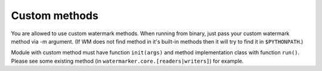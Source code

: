 Custom methods
==============

You are allowed to use custom watermark methods. When running from
binary, just pass your custom watermark method via -m argument. (If WM
does not find method in it's built-in methods then it will try to find it
in ``$PYTHONPATH``.)

Module with custom method must have function ``init(args)`` and method
implementation class with function ``run()``. Please see some existing
method (in ``watermarker.core.[readers|writers]``) for example.

